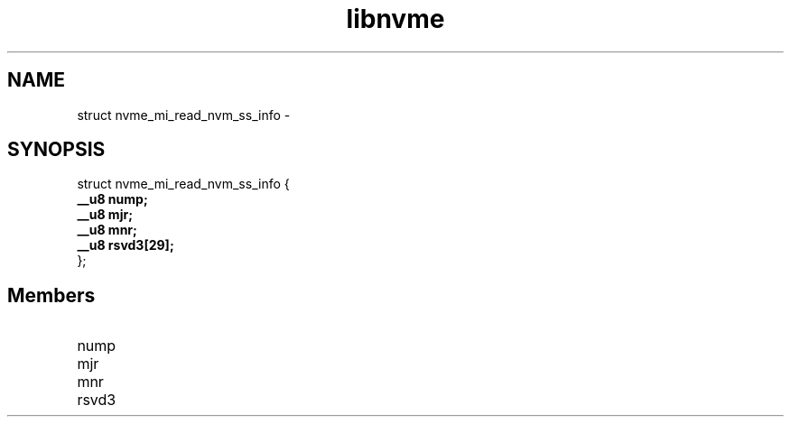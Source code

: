 .TH "libnvme" 9 "struct nvme_mi_read_nvm_ss_info" "February 2022" "API Manual" LINUX
.SH NAME
struct nvme_mi_read_nvm_ss_info \- 
.SH SYNOPSIS
struct nvme_mi_read_nvm_ss_info {
.br
.BI "    __u8 nump;"
.br
.BI "    __u8 mjr;"
.br
.BI "    __u8 mnr;"
.br
.BI "    __u8 rsvd3[29];"
.br
.BI "
};
.br

.SH Members
.IP "nump" 12
.IP "mjr" 12
.IP "mnr" 12
.IP "rsvd3" 12
